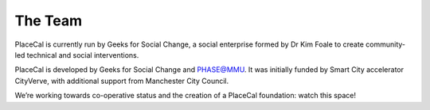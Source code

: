 The Team
========

PlaceCal is currently run by Geeks for Social Change, a social
enterprise formed by Dr Kim Foale to create community-led technical and
social interventions.

PlaceCal is developed by Geeks for Social Change and PHASE@MMU. It was
initially funded by Smart City accelerator CityVerve, with additional
support from Manchester City Council.

We’re working towards co-operative status and the creation of a PlaceCal
foundation: watch this space!
